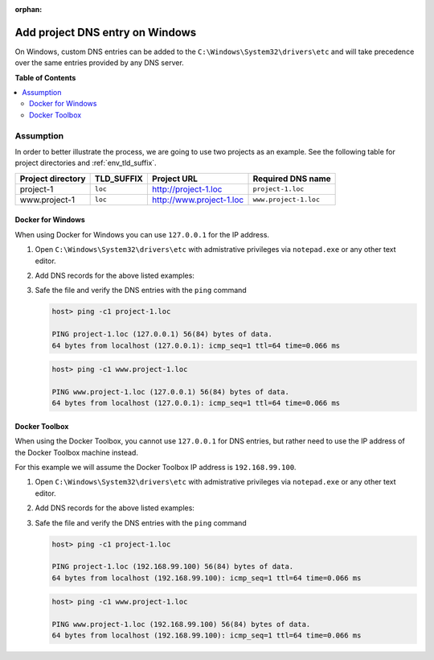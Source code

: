 :orphan:

.. _howto_add_project_dns_entry_on_win:

********************************
Add project DNS entry on Windows
********************************

On Windows, custom DNS entries can be added to the ``C:\Windows\System32\drivers\etc`` and will
take precedence over the same entries provided by any DNS server.


**Table of Contents**

.. contents:: :local:


Assumption
==========

In order to better illustrate the process, we are going to use two projects as an example.
See the following table for project directories and :ref:`env_tld_suffix`.

+-------------------+------------+--------------------------+-----------------------+
| Project directory | TLD_SUFFIX | Project URL              | Required DNS name     |
+===================+============+==========================+=======================+
| project-1         | ``loc``    | http://project-1.loc     | ``project-1.loc``     |
+-------------------+------------+--------------------------+-----------------------+
| www.project-1     | ``loc``    | http://www.project-1.loc | ``www.project-1.loc`` |
+-------------------+------------+--------------------------+-----------------------+

Docker for Windows
------------------

When using Docker for Windows you can use ``127.0.0.1`` for the IP address.

1. Open ``C:\Windows\System32\drivers\etc`` with admistrative privileges via ``notepad.exe`` or
   any other text editor.

2. Add DNS records for the above listed examples:

   .. code-block:: bash
      :caption: C:\Windows\System32\drivers\etc

      127.0.0.1  project-1.loc
      127.0.0.1  www.project-1.loc

3. Safe the file and verify the DNS entries with the ``ping`` command

   .. code-block:: bash

      host> ping -c1 project-1.loc

      PING project-1.loc (127.0.0.1) 56(84) bytes of data.
      64 bytes from localhost (127.0.0.1): icmp_seq=1 ttl=64 time=0.066 ms

   .. code-block:: bash

      host> ping -c1 www.project-1.loc

      PING www.project-1.loc (127.0.0.1) 56(84) bytes of data.
      64 bytes from localhost (127.0.0.1): icmp_seq=1 ttl=64 time=0.066 ms


Docker Toolbox
--------------

When using the Docker Toolbox, you cannot use ``127.0.0.1`` for DNS entries, but rather need to
use the IP address of the Docker Toolbox machine instead.

.. seealso:: :ref:`howto_find_docker_toolbox_ip_address`

For this example we will assume the Docker Toolbox IP address is ``192.168.99.100``.


1. Open ``C:\Windows\System32\drivers\etc`` with admistrative privileges via ``notepad.exe`` or
   any other text editor.

2. Add DNS records for the above listed examples:

   .. code-block:: bash
      :caption: C:\Windows\System32\drivers\etc

      192.168.99.100  project-1.loc
      192.168.99.100  www.project-1.loc

3. Safe the file and verify the DNS entries with the ``ping`` command

   .. code-block:: bash

      host> ping -c1 project-1.loc

      PING project-1.loc (192.168.99.100) 56(84) bytes of data.
      64 bytes from localhost (192.168.99.100): icmp_seq=1 ttl=64 time=0.066 ms

   .. code-block:: bash

      host> ping -c1 www.project-1.loc

      PING www.project-1.loc (192.168.99.100) 56(84) bytes of data.
      64 bytes from localhost (192.168.99.100): icmp_seq=1 ttl=64 time=0.066 ms
